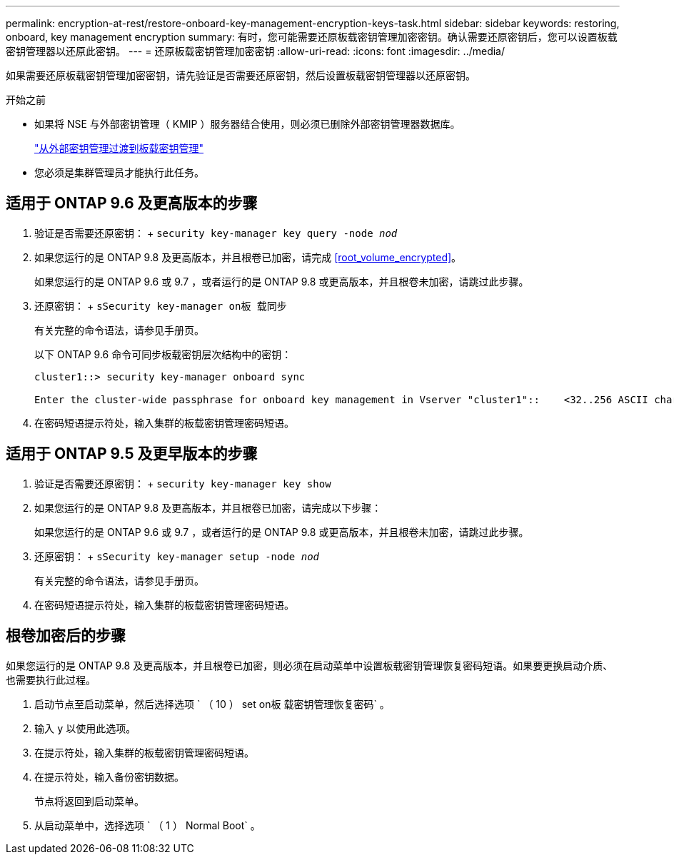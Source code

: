 ---
permalink: encryption-at-rest/restore-onboard-key-management-encryption-keys-task.html 
sidebar: sidebar 
keywords: restoring, onboard, key management encryption 
summary: 有时，您可能需要还原板载密钥管理加密密钥。确认需要还原密钥后，您可以设置板载密钥管理器以还原此密钥。 
---
= 还原板载密钥管理加密密钥
:allow-uri-read: 
:icons: font
:imagesdir: ../media/


[role="lead"]
如果需要还原板载密钥管理加密密钥，请先验证是否需要还原密钥，然后设置板载密钥管理器以还原密钥。

.开始之前
* 如果将 NSE 与外部密钥管理（ KMIP ）服务器结合使用，则必须已删除外部密钥管理器数据库。
+
link:delete-key-management-database-task.html["从外部密钥管理过渡到板载密钥管理"]

* 您必须是集群管理员才能执行此任务。




== 适用于 ONTAP 9.6 及更高版本的步骤

. 验证是否需要还原密钥： + `security key-manager key query -node _nod_`
. 如果您运行的是 ONTAP 9.8 及更高版本，并且根卷已加密，请完成 <<root_volume_encrypted>>。
+
如果您运行的是 ONTAP 9.6 或 9.7 ，或者运行的是 ONTAP 9.8 或更高版本，并且根卷未加密，请跳过此步骤。

. 还原密钥： + `sSecurity key-manager on板 载同步`
+
有关完整的命令语法，请参见手册页。

+
以下 ONTAP 9.6 命令可同步板载密钥层次结构中的密钥：

+
[listing]
----
cluster1::> security key-manager onboard sync

Enter the cluster-wide passphrase for onboard key management in Vserver "cluster1"::    <32..256 ASCII characters long text>
----
. 在密码短语提示符处，输入集群的板载密钥管理密码短语。




== 适用于 ONTAP 9.5 及更早版本的步骤

. 验证是否需要还原密钥： + `security key-manager key show`
. 如果您运行的是 ONTAP 9.8 及更高版本，并且根卷已加密，请完成以下步骤：
+
如果您运行的是 ONTAP 9.6 或 9.7 ，或者运行的是 ONTAP 9.8 或更高版本，并且根卷未加密，请跳过此步骤。

. 还原密钥： + `sSecurity key-manager setup -node _nod_`
+
有关完整的命令语法，请参见手册页。

. 在密码短语提示符处，输入集群的板载密钥管理密码短语。




== 根卷加密后的步骤

如果您运行的是 ONTAP 9.8 及更高版本，并且根卷已加密，则必须在启动菜单中设置板载密钥管理恢复密码短语。如果要更换启动介质、也需要执行此过程。

. 启动节点至启动菜单，然后选择选项 ` （ 10 ） set on板 载密钥管理恢复密码` 。
. 输入 `y` 以使用此选项。
. 在提示符处，输入集群的板载密钥管理密码短语。
. 在提示符处，输入备份密钥数据。
+
节点将返回到启动菜单。

. 从启动菜单中，选择选项 ` （ 1 ） Normal Boot` 。

